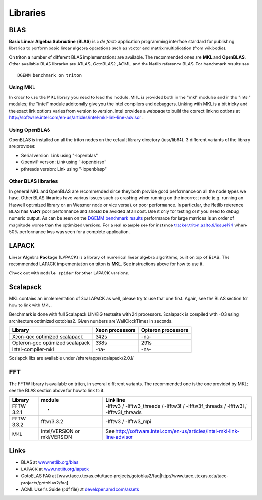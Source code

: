 =========
Libraries
=========

BLAS
====

**Basic Linear Algebra Subroutine** (**BLAS**) is a *de facto*
application programming interface standard for publishing libraries to
perform basic linear algebra operations such as vector and matrix
multiplication (from wikipedia).

On triton a number of different BLAS implementations are available. The
recommended ones are **MKL** and **OpenBLAS**. Other available BLAS
libraries are ATLAS, GotoBLAS2 ,ACML, and the Netlib reference BLAS. For
benchmark results see

::

    DGEMM benchmark on triton


Using MKL
---------

In order to use the MKL library you need to load the module. MKL is
provided both in the "mkl" modules and in the "intel" modules; the
"intel" module additonally give you the Intel compilers and debuggers.
Linking with MKL is a bit tricky and the exact link options varies from
version to version. Intel provides a webpage to build the correct
linking options at
http://software.intel.com/en-us/articles/intel-mkl-link-line-advisor .

Using OpenBLAS
--------------

OpenBLAS is installed on all the triton nodes on the default library
directory (/usr/lib64). 3 different variants of the library are
provided:

-  Serial version: Link using "-lopenblas"
-  OpenMP version: Link using "-lopenblaso"
-  pthreads version: Link using "-lopenblasp"

Other BLAS libraries
--------------------

In general MKL and OpenBLAS are recommended since they both provide good
performance on all the node types we have. Other BLAS libraries
have various issues such as crashing when running on the incorrect node
(e.g. running an Haswell optimized library on an Westmer node or vice
versa), or poor performance. In particular, the Netlib reference BLAS
has **VERY** poor performance and should be avoided at all cost. Use it
only for testing or if you need to debug numeric output. As can be seen
on the `DGEMM benchmark results <LINK/Benchmarks>`__ performance for
large matrices is an order of magnitude worse than the optimized
versions. For a real example see for instance
`tracker.triton.aalto.fi/issue194 <http://tracker.triton.aalto.fi/issue194>`__
where 50% performance loss was seen for a complete application.

LAPACK
======

**L**\ inear **A**\ lgebra **Pack**\ age (LAPACK) is a library of
numerical linear algebra algorithms, built on top of BLAS. The
recommended LAPACK implementation on triton is **MKL**. See instructions
above for how to use it.

Check out with ``module spider`` for other LAPACK versions.

Scalapack
=========

MKL contains an implementation of ScaLAPACK as well, please try to use
that one first. Again, see the BLAS section for how to link with MKL.

Benchmark is done with full Scalapack LIN/EIG testsuite with 24
processors. Scalapack is compiled with -O3 using architecture optimized
gotoblas2. Given numbers are WallClockTimes in seconds.

+--------------------------+--------------------------+--------------------------+
| Library                  | Xeon processors          | Opteron processors       |
+==========================+==========================+==========================+
| Xeon-gcc optimized       | 342s                     | -na-                     |
| scalapack                |                          |                          |
+--------------------------+--------------------------+--------------------------+
| Opteron-gcc optimized    | 338s                     | 291s                     |
| scalapack                |                          |                          |
+--------------------------+--------------------------+--------------------------+
| Intel-compiler-mkl       | -na-                     | -na-                     |
+--------------------------+--------------------------+--------------------------+

Scalapck libs are available under /share/apps/scalapack/2.0.1/

FFT
===

The FFTW library is available on triton, in several different variants.
The recommended one is the one provided by MKL; see the BLAS section
above for how to link to it.

+--------------+--------------------------------+--------------------------------------------------------------------------------------------+
| Library      | module                         | Link line                                                                                  |
+==============+================================+============================================================================================+
| FFTW 3.2.1   | -                              | -lfftw3 / -lfftw3\_threads / -lfftw3f / -lfftw3f\_threads / -lfftw3l / -lfftw3l\_threads   |
+--------------+--------------------------------+--------------------------------------------------------------------------------------------+
| FFTW 3.3.2   | fftw/3.3.2                     | -lfftw3 / -lfftw3\_mpi                                                                     |
+--------------+--------------------------------+--------------------------------------------------------------------------------------------+
| MKL          | intel/VERSION or mkl/VERSION   | See http://software.intel.com/en-us/articles/intel-mkl-link-line-advisor                   |
+--------------+--------------------------------+--------------------------------------------------------------------------------------------+

Links
=====

-  BLAS at `www.netlib.org/blas <http://www.netlib.org/blas>`__
-  LAPACK at `www.netlib.org/lapack <http://www.netlib.org/lapack>`__
-  GotoBLAS FAQ at
   [www.tacc.utexas.edu/tacc-projects/gotoblas2/faq\|http://www.tacc.utexas.edu/tacc-projects/gotoblas2/faq]
-  ACML User's Guide (pdf file) at
   `developer.amd.com/assets <http://developer.amd.com/assets/acml_userguide.pdf>`__
